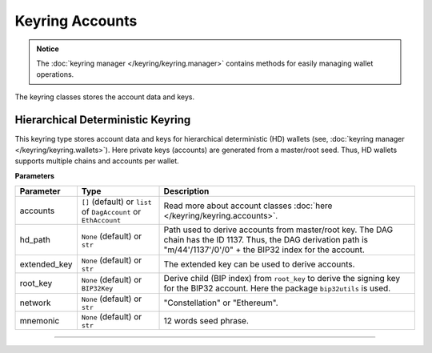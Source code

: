 Keyring Accounts
================

.. admonition:: Notice
   :class: note

   The :doc:`keyring manager </keyring/keyring.manager>` contains methods for easily managing wallet operations.

The keyring classes stores the account data and keys.

Hierarchical Deterministic Keyring
----------------------------------

This keyring type stores account data and keys for hierarchical deterministic (HD) wallets (see, :doc:`keyring manager </keyring/keyring.wallets>`). Here private keys (accounts) are generated from a master/root seed.
Thus, HD wallets supports multiple chains and accounts per wallet.

**Parameters**

+------------------+------------------------------------------------------+---------------------------------------------------------------------------------------------+
| **Parameter**    | **Type**                                             | **Description**                                                                             |
+==================+======================================================+=============================================================================================+
| accounts         | ``[]`` (default) or ``list`` of ``DagAccount`` or    | Read more about account classes :doc:`here </keyring/keyring.accounts>`.                    |
|                  | ``EthAccount``                                       |                                                                                             |
+------------------+------------------------------------------------------+---------------------------------------------------------------------------------------------+
| hd_path          | ``None`` (default) or ``str``                        | Path used to derive accounts from master/root key. The DAG chain has the ID 1137. Thus, the |
|                  |                                                      | DAG derivation path is "m/44'/1137'/0'/0" + the BIP32 index for the account.                |
+------------------+------------------------------------------------------+---------------------------------------------------------------------------------------------+
| extended_key     | ``None`` (default) or ``str``                        | The extended key can be used to derive accounts.                                            |
|                  |                                                      |                                                                                             |
+------------------+------------------------------------------------------+---------------------------------------------------------------------------------------------+
| root_key         | ``None`` (default) or ``BIP32Key``                   | Derive child (BIP index) from ``root_key`` to derive the signing key for the BIP32 account. |
|                  |                                                      | Here the package ``bip32utils`` is used.                                                    |
+------------------+------------------------------------------------------+---------------------------------------------------------------------------------------------+
| network          | ``None`` (default) or ``str``                        | "Constellation" or "Ethereum".                                                              |
+------------------+------------------------------------------------------+---------------------------------------------------------------------------------------------+
| mnemonic         | ``None`` (default) or ``str``                        | 12 words seed phrase.                                                                       |
+------------------+------------------------------------------------------+---------------------------------------------------------------------------------------------+

-----